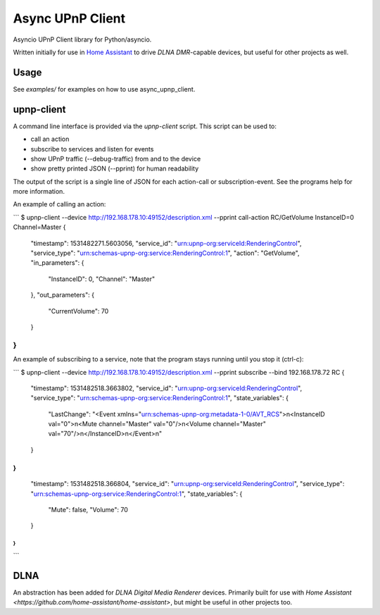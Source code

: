 Async UPnP Client
=================

Asyncio UPnP Client library for Python/asyncio.

Written initially for use in `Home Assistant <https://github.com/home-assistant/home-assistant>`_ to drive `DLNA DMR`-capable devices, but useful for other projects as well.

Usage
-----

See `examples/` for examples on how to use async_upnp_client.


upnp-client
-----------

A command line interface is provided via the `upnp-client` script. This script can be used to:

- call an action
- subscribe to services and listen for events
- show UPnP traffic (--debug-traffic) from and to the device
- show pretty printed JSON (--pprint) for human readability

The output of the script is a single line of JSON for each action-call or subscription-event. See the programs help for more information.

An example of calling an action:

```
$ upnp-client --device http://192.168.178.10:49152/description.xml --pprint call-action RC/GetVolume InstanceID=0 Channel=Master
{
    "timestamp": 1531482271.5603056,
    "service_id": "urn:upnp-org:serviceId:RenderingControl",
    "service_type": "urn:schemas-upnp-org:service:RenderingControl:1",
    "action": "GetVolume",
    "in_parameters": {
        "InstanceID": 0,
        "Channel": "Master"
    },
    "out_parameters": {
        "CurrentVolume": 70
    }
}
```

An example of subscribing to a service, note that the program stays running until you stop it (ctrl-c):

```
$ upnp-client --device http://192.168.178.10:49152/description.xml --pprint subscribe --bind 192.168.178.72 RC
{
    "timestamp": 1531482518.3663802,
    "service_id": "urn:upnp-org:serviceId:RenderingControl",
    "service_type": "urn:schemas-upnp-org:service:RenderingControl:1",
    "state_variables": {
        "LastChange": "<Event xmlns=\"urn:schemas-upnp-org:metadata-1-0/AVT_RCS\">\n<InstanceID val=\"0\">\n<Mute channel=\"Master\" val=\"0\"/>\n<Volume channel=\"Master\" val=\"70\"/>\n</InstanceID>\n</Event>\n"
    }
}
{
    "timestamp": 1531482518.366804,
    "service_id": "urn:upnp-org:serviceId:RenderingControl",
    "service_type": "urn:schemas-upnp-org:service:RenderingControl:1",
    "state_variables": {
        "Mute": false,
        "Volume": 70
    }
}
...
```

DLNA
----

An abstraction has been added for `DLNA Digital Media Renderer` devices. Primarily built for use with `Home Assistant <https://github.com/home-assistant/home-assistant>`, but might be useful in other projects too.
